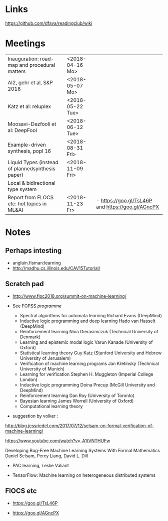 

* Links 
 https://github.com/dfava/readingclub/wiki


* Meetings

|--------------------------------------------------+------------------+----------------------------------------------------|
| Inauguration: road-map and procedural matters    | <2018-04-16 Mo>  |                                                    |
| AI2, gehr et al, S&P 2018                        | <2018-05-07 Mo>  |                                                    |
| Katz et al: reluplex                             | <2018-05-22 Tue> |                                                    |
| Moosavi-Dezfooli et al: DeepFool                 | <2018-06-12 Tue> |                                                    |
| Example-driven synthesis, popl 16                | <2018-08-31 Fri> |                                                    |
| Liquid Types (instead of plannedsynthesis paper) | <2018-11-09 Fri> |                                                    |
| Local & bidirectional type system                |                  |                                                    |
| Report from FLOCS etc: hot topics in ML&AI       | <2018-11-23 Fr>  | - https://goo.gl/TsL46P and  https://goo.gl/AGncPX |



* Notes

** Perhaps intesting

- angluin.fisman:learning
- http://madhu.cs.illinois.edu/CAV15Tutorial/


** Scratch pad



- http://www.floc2018.org/summit-on-machine-learning/

- See [[http://www.floc2018.org/fopss/][FOPSS]] [[ http://fopss18.mimuw.edu.pl/programme.html][programme]]

  - Spectral algorithms for automata learning Richard Evans (DeepMind)
  - Inductive logic programming and deep learning Hado van Hasselt (DeepMind)
  - Reinforcement learning Nina Gierasimczuk (Technical University of Denmark)
  - Learning and epistemic modal logic Varun Kanade (University of Oxford)
  - Statistical learning theory Guy Katz (Stanford University and Hebrew University of Jerusalem)
  - Verification of machine learning programs Jan Křetínský (Technical University of Munich)
  - Learning for verification Stephen H. Muggleton (Imperial College London)
  - Inductive logic programming Doina Precup (McGill University and DeepMind)
  - Reinforcement learning Dan Roy (University of Toronto)
  - Bayesian learning James Worrell (University of Oxford)
  - Computational learning theory 

- suggestion by volker : 
http://blog.jessriedel.com/2017/07/12/selsam-on-formal-verification-of-machine-learning/

https://www.youtube.com/watch?v=-A1tVNTHUFw

Developing Bug-Free Machine Learning Systems With Formal Mathematics 
Daniel Selsam, Percy Liang, David L. Dill

- PAC learning, Leslie Valiant 

- TensorFlow: Machine learning on heterogeneous distributed systems


** FlOCS etc



- https://goo.gl/TsL46P

- https://goo.gl/AGncPX





 
